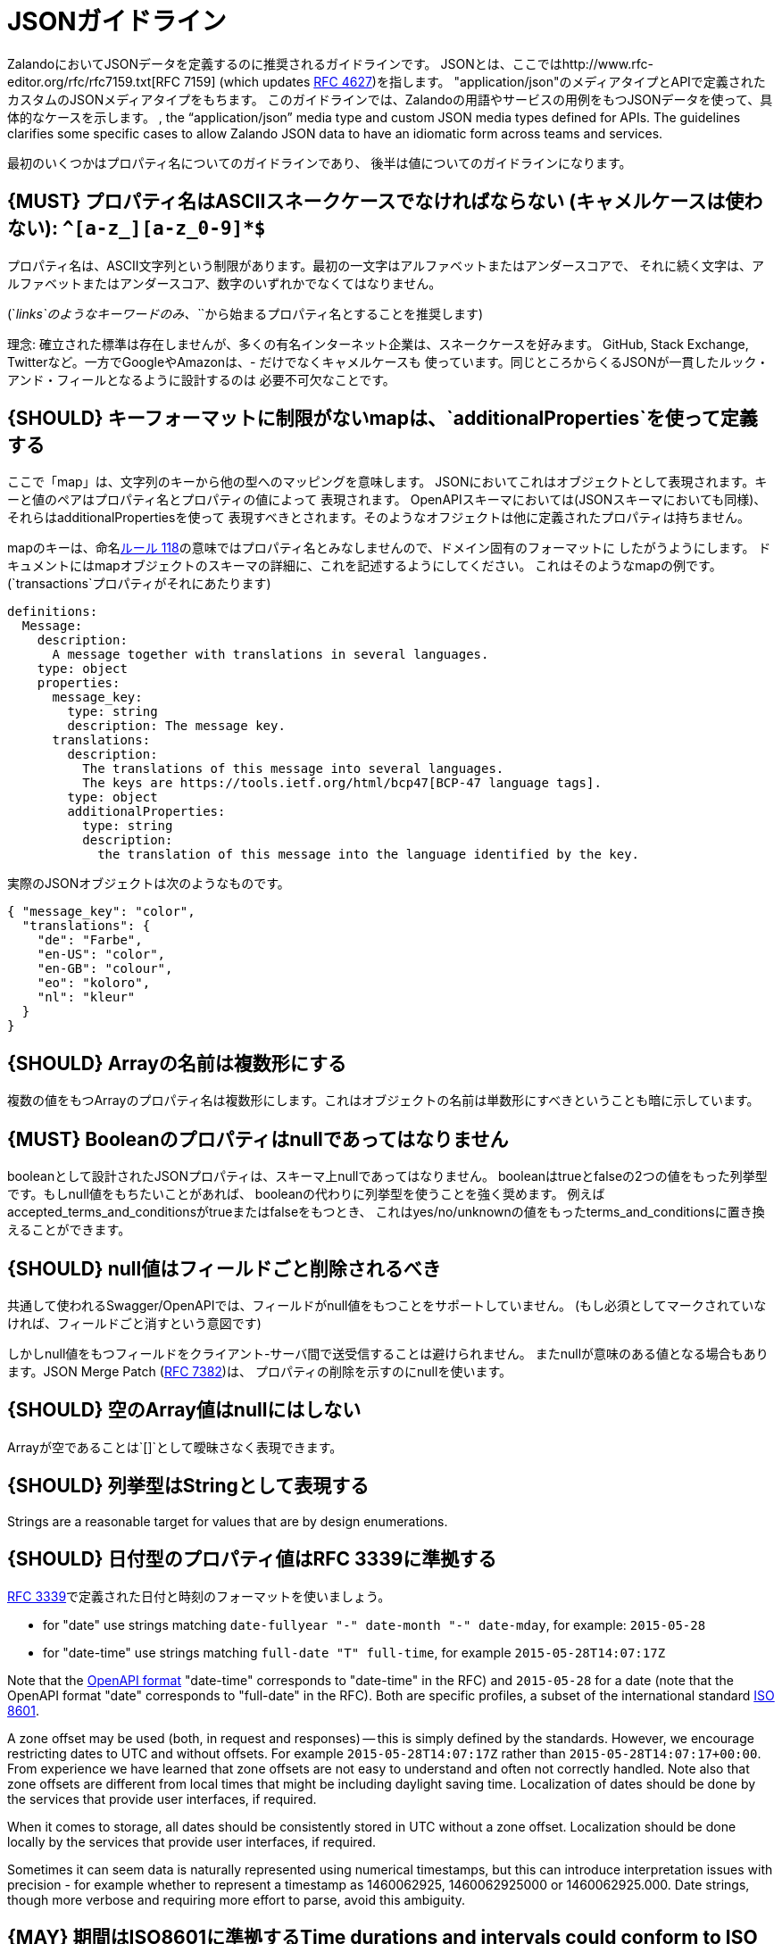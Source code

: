 [[json-guidelines]]
= JSONガイドライン

ZalandoにおいてJSONデータを定義するのに推奨されるガイドラインです。
JSONとは、ここではhttp://www.rfc-editor.org/rfc/rfc7159.txt[RFC 7159] (which updates
https://www.ietf.org/rfc/rfc4627.txt[RFC 4627])を指します。
"application/json"のメディアタイプとAPIで定義されたカスタムのJSONメディアタイプをもちます。
このガイドラインでは、Zalandoの用語やサービスの用例をもつJSONデータを使って、具体的なケースを示します。
, the “application/json”
media type and custom JSON media types defined for APIs. The guidelines
clarifies some specific cases to allow Zalando JSON data to have an
idiomatic form across teams and services.

最初のいくつかはプロパティ名についてのガイドラインであり、
後半は値についてのガイドラインになります。

[#118]
== {MUST} プロパティ名はASCIIスネークケースでなければならない (キャメルケースは使わない): `^[a-z_][a-z_0-9]*$`

プロパティ名は、ASCII文字列という制限があります。最初の一文字はアルファベットまたはアンダースコアで、
それに続く文字は、アルファベットまたはアンダースコア、数字のいずれかでなくてはなりません。

(`_links`のようなキーワードのみ、`_`から始まるプロパティ名とすることを推奨します)

理念: 確立された標準は存在しませんが、多くの有名インターネット企業は、スネークケースを好みます。
GitHub, Stack Exchange, Twitterなど。一方でGoogleやAmazonは、- だけでなくキャメルケースも
使っています。同じところからくるJSONが一貫したルック・アンド・フィールとなるように設計するのは
必要不可欠なことです。

[#216]
== {SHOULD} キーフォーマットに制限がないmapは、`additionalProperties`を使って定義する

ここで「map」は、文字列のキーから他の型へのマッピングを意味します。
JSONにおいてこれはオブジェクトとして表現されます。キーと値のペアはプロパティ名とプロパティの値によって
表現されます。
OpenAPIスキーマにおいては(JSONスキーマにおいても同様)、それらはadditionalPropertiesを使って
表現すべきとされます。そのようなオフジェクトは他に定義されたプロパティは持ちません。

mapのキーは、命名<<118,ルール 118>>の意味ではプロパティ名とみなしませんので、ドメイン固有のフォーマットに
したがうようにします。
ドキュメントにはmapオブジェクトのスキーマの詳細に、これを記述するようにしてください。
これはそのようなmapの例です。(`transactions`プロパティがそれにあたります)

```yaml
definitions:
  Message:
    description:
      A message together with translations in several languages.
    type: object
    properties:
      message_key:
        type: string
        description: The message key.
      translations:
        description:
          The translations of this message into several languages.
          The keys are https://tools.ietf.org/html/bcp47[BCP-47 language tags].
        type: object
        additionalProperties:
          type: string
          description:
            the translation of this message into the language identified by the key.
```

実際のJSONオブジェクトは次のようなものです。

```json
{ "message_key": "color",
  "translations": {
    "de": "Farbe",
    "en-US": "color",
    "en-GB": "colour",
    "eo": "koloro",
    "nl": "kleur"
  }
}
```

[#120]
== {SHOULD} Arrayの名前は複数形にする

複数の値をもつArrayのプロパティ名は複数形にします。これはオブジェクトの名前は単数形にすべきということも暗に示しています。

[#122]
== {MUST} Booleanのプロパティはnullであってはなりません

booleanとして設計されたJSONプロパティは、スキーマ上nullであってはなりません。
booleanはtrueとfalseの2つの値をもった列挙型です。もしnull値をもちたいことがあれば、
booleanの代わりに列挙型を使うことを強く奨めます。
例えばaccepted_terms_and_conditionsがtrueまたはfalseをもつとき、
これはyes/no/unknownの値をもったterms_and_conditionsに置き換えることができます。

[#123]
== {SHOULD} null値はフィールドごと削除されるべき

共通して使われるSwagger/OpenAPIでは、フィールドがnull値をもつことをサポートしていません。
(もし必須としてマークされていなければ、フィールドごと消すという意図です)

しかしnull値をもつフィールドをクライアント-サーバ間で送受信することは避けられません。
またnullが意味のある値となる場合もあります。JSON Merge Patch (https://tools.ietf.org/html/rfc7386[RFC 7382])は、
プロパティの削除を示すのにnullを使います。

[#124]
== {SHOULD} 空のArray値はnullにはしない

Arrayが空であることは`[]`として曖昧さなく表現できます。

[#125]
== {SHOULD} 列挙型はStringとして表現する

Strings are a reasonable target for values that are by design
enumerations.

[#126]
== {SHOULD} 日付型のプロパティ値はRFC 3339に準拠する

http://tools.ietf.org/html/rfc3339#section-5.6[RFC 3339]で定義された日付と時刻のフォーマットを使いましょう。

* for "date" use strings matching
`date-fullyear "-" date-month "-" date-mday`, for example: `2015-05-28`
* for "date-time" use strings matching `full-date "T" full-time`, for
example `2015-05-28T14:07:17Z`

Note that the
https://github.com/OAI/OpenAPI-Specification/blob/master/versions/2.0.md#data-types[OpenAPI
format] "date-time" corresponds to "date-time" in the RFC) and
`2015-05-28` for a date (note that the OpenAPI format "date" corresponds
to "full-date" in the RFC). Both are specific profiles, a subset of the
international standard http://en.wikipedia.org/wiki/ISO_8601[ISO 8601].

A zone offset may be used (both, in request and responses) -- this is
simply defined by the standards. However, we encourage restricting dates
to UTC and without offsets. For example `2015-05-28T14:07:17Z` rather
than `2015-05-28T14:07:17+00:00`. From experience we have learned that
zone offsets are not easy to understand and often not correctly handled.
Note also that zone offsets are different from local times that might be
including daylight saving time. Localization of dates should be done by
the services that provide user interfaces, if required.

When it comes to storage, all dates should be consistently stored in UTC
without a zone offset. Localization should be done locally by the
services that provide user interfaces, if required.

Sometimes it can seem data is naturally represented using numerical
timestamps, but this can introduce interpretation issues with precision
- for example whether to represent a timestamp as 1460062925,
1460062925000 or 1460062925.000. Date strings, though more verbose and
requiring more effort to parse, avoid this ambiguity.

[#127]
== {MAY} 期間はISO8601に準拠するTime durations and intervals could conform to ISO 8601

ISO 8601で推奨されているフォーマット
Schema based JSON properties that are by design durations and intervals
could be strings formatted as recommended by ISO 8601
(https://tools.ietf.org/html/rfc3339#appendix-A[Appendix A of RFC 3339
contains a grammar] for durations).

[#128]
== {MAY} Standards could be used for Language, Country and Currency

* http://en.wikipedia.org/wiki/ISO_3166-1_alpha-2[ISO 3166-1-alpha2 country]
* (It's "GB", not "UK", even though "UK" has seen some use at Zalando)
* https://en.wikipedia.org/wiki/List_of_ISO_639-1_codes[ISO 639-1 language code]
* https://tools.ietf.org/html/bcp47[BCP-47] (based on ISO 639-1) for language variants
* http://en.wikipedia.org/wiki/ISO_4217[ISO 4217 currency codes]
